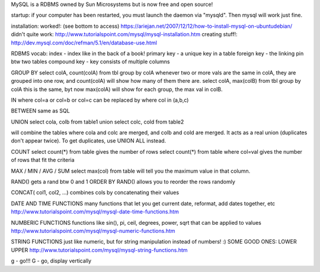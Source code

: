 MySQL is a RDBMS owned by Sun Microsystems but is now free and open source!

startup:
if your computer has been restarted, you must launch the daemon via "mysqld".  Then mysql will work just fine.

installation:
worked!: (see bottom to access)
https://ariejan.net/2007/12/12/how-to-install-mysql-on-ubuntudebian/
didn't quite work:
http://www.tutorialspoint.com/mysql/mysql-installation.htm
creating stuff!:
http://dev.mysql.com/doc/refman/5.1/en/database-use.html


RDBMS vocab:
index - index like in the back of a book!
primary key - a unique key in a table
foreign key - the linking pin btw two tables
compound key - key consists of multiple columns


GROUP BY
select colA, count(colA) from tbl group by colA
whenever two or more vals are the same in colA, they are grouped into one row, and count(colA) will show how many of them there are.
select colA, max(colB) from tbl group by colA
this is the same, byt now max(colA) will show for each group, the max val in colB.

IN
where col=a or col=b or col=c
can be replaced by
where col in (a,b,c)

BETWEEN
same as SQL

UNION
select cola, colb from table1
union
select colc, cold from table2

will combine the tables where cola and colc are merged, and colb and cold are merged.  It acts as a real union (duplicates don't appear twice).  To get duplicates, use UNION ALL instead.

COUNT
select count(*) from table
gives the number of rows
select count(*) from table where col=val
gives the number of rows that fit the criteria

MAX / MIN / AVG / SUM
select max(col) from table
will tell you the maximum value in that column.

RAND()
gets a rand btw 0 and 1
ORDER BY RAND()
allows you to reorder the rows randomly

CONCAT( col1, col2, ...)
combines cols by concatenating their values

DATE AND TIME FUNCTIONS
many functions that let you get current date, reformat, add dates together, etc
http://www.tutorialspoint.com/mysql/mysql-date-time-functions.htm

NUMBERIC FUNCTIONS
functions like sin(), pi, ceil, degrees, power, sqrt that can be applied to values
http://www.tutorialspoint.com/mysql/mysql-numeric-functions.htm

STRING FUNCTIONS
just like numeric, but for string manipulation instead of numbers! :)  SOME GOOD ONES:
LOWER
UPPER
http://www.tutorialspoint.com/mysql/mysql-string-functions.htm

\g - go!!!
\G - go, display vertically